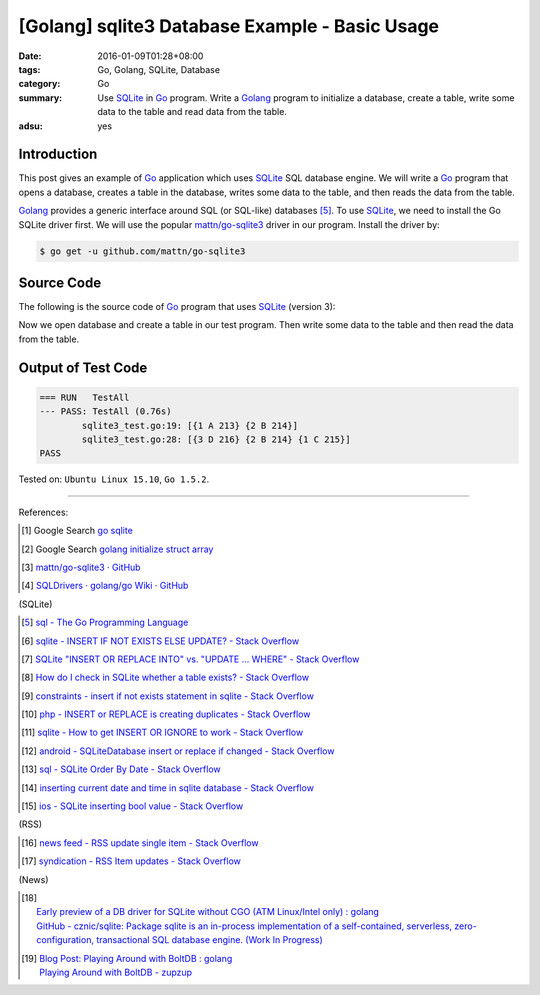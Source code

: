 [Golang] sqlite3 Database Example - Basic Usage
###############################################

:date: 2016-01-09T01:28+08:00
:tags: Go, Golang, SQLite, Database
:category: Go
:summary: Use SQLite_ in Go_ program. Write a Golang_ program to initialize a
          database, create a table, write some data to the table and read data
          from the table.
:adsu: yes

Introduction
++++++++++++

This post gives an example of Go_ application which uses SQLite_ SQL database
engine. We will write a Go_ program that opens a database, creates a table in
the database, writes some data to the table, and then reads the data from the
table.

Golang_ provides a generic interface around SQL (or SQL-like) databases [5]_. To
use SQLite_, we need to install the Go SQLite driver first. We will use the
popular `mattn/go-sqlite3`_ driver in our program. Install the driver by:

.. code-block:: bash

  $ go get -u github.com/mattn/go-sqlite3

Source Code
+++++++++++

The following is the source code of Go_ program that uses SQLite_ (version 3):

.. adsu:: 2
.. show_github_file:: siongui userpages content/code/go-sqlite/sqlite3.go
.. adsu:: 3

Now we open database and create a table in our test program. Then write some
data to the table and then read the data from the table.

.. show_github_file:: siongui userpages content/code/go-sqlite/sqlite3_test.go
.. adsu:: 4

Output of Test Code
+++++++++++++++++++

.. code-block:: txt

  === RUN   TestAll
  --- PASS: TestAll (0.76s)
          sqlite3_test.go:19: [{1 A 213} {2 B 214}]
          sqlite3_test.go:28: [{3 D 216} {2 B 214} {1 C 215}]
  PASS


Tested on: ``Ubuntu Linux 15.10``, ``Go 1.5.2``.

----

References:

.. [1] Google Search `go sqlite <https://www.google.com/search?q=go+sqlite>`__

.. [2] Google Search `golang initialize struct array <https://www.google.com/search?q=golang+initialize+struct+array>`__

.. [3] `mattn/go-sqlite3 · GitHub <https://github.com/mattn/go-sqlite3>`_
       |godoc|

.. [4] `SQLDrivers · golang/go Wiki · GitHub <https://github.com/golang/go/wiki/SQLDrivers>`_

.. adsu:: 5

(SQLite)

.. [5] `sql - The Go Programming Language <https://golang.org/pkg/database/sql/>`_

.. [6] `sqlite - INSERT IF NOT EXISTS ELSE UPDATE? - Stack Overflow <http://stackoverflow.com/questions/3634984/insert-if-not-exists-else-update>`_

.. [7] `SQLite "INSERT OR REPLACE INTO" vs. "UPDATE ... WHERE" - Stack Overflow <http://stackoverflow.com/questions/2251699/sqlite-insert-or-replace-into-vs-update-where>`_

.. [8] `How do I check in SQLite whether a table exists? - Stack Overflow <http://stackoverflow.com/questions/1601151/how-do-i-check-in-sqlite-whether-a-table-exists>`_

.. [9] `constraints - insert if not exists statement in sqlite - Stack Overflow <http://stackoverflow.com/questions/19337029/insert-if-not-exists-statement-in-sqlite>`_

.. [10] `php - INSERT or REPLACE is creating duplicates - Stack Overflow <http://stackoverflow.com/questions/6740733/insert-or-replace-is-creating-duplicates>`_

.. [11] `sqlite - How to get INSERT OR IGNORE to work - Stack Overflow <http://stackoverflow.com/questions/12105198/sqlite-how-to-get-insert-or-ignore-to-work>`_

.. [12] `android - SQLiteDatabase insert or replace if changed - Stack Overflow <http://stackoverflow.com/questions/19134274/sqlitedatabase-insert-or-replace-if-changed>`_

.. [13] `sql - SQLite Order By Date - Stack Overflow <http://stackoverflow.com/questions/14091183/sqlite-order-by-date>`_

.. [14] `inserting current date and time in sqlite database - Stack Overflow <http://stackoverflow.com/questions/15473325/inserting-current-date-and-time-in-sqlite-database>`_

.. [15] `ios - SQLite inserting bool value - Stack Overflow <http://stackoverflow.com/questions/7316747/sqlite-inserting-bool-value>`_

.. adsu:: 6

(RSS)

.. [16] `news feed - RSS update single item - Stack Overflow <http://stackoverflow.com/questions/15245896/rss-update-single-item>`_

.. [17] `syndication - RSS Item updates - Stack Overflow <http://stackoverflow.com/questions/164124/rss-item-updates>`_

(News)

.. [18] | `Early preview of a DB driver for SQLite without CGO (ATM Linux/Intel only) : golang <https://www.reddit.com/r/golang/comments/66lo5t/early_preview_of_a_db_driver_for_sqlite_without/>`_
        | `GitHub - cznic/sqlite: Package sqlite is an in-process implementation of a self-contained, serverless, zero-configuration, transactional SQL database engine. (Work In Progress) <https://github.com/cznic/sqlite>`_
.. [19] | `Blog Post: Playing Around with BoltDB : golang <https://www.reddit.com/r/golang/comments/66gm6y/blog_post_playing_around_with_boltdb/>`_
        | `Playing Around with BoltDB - zupzup <https://zupzup.org/boltdb-example/>`_

.. _Go: https://golang.org/
.. _Golang: https://golang.org/
.. _SQLite: https://www.sqlite.org/
.. _mattn/go-sqlite3: https://github.com/mattn/go-sqlite3

.. |godoc| image:: https://godoc.org/github.com/mattn/go-sqlite3?status.png
   :target: https://godoc.org/github.com/mattn/go-sqlite3
